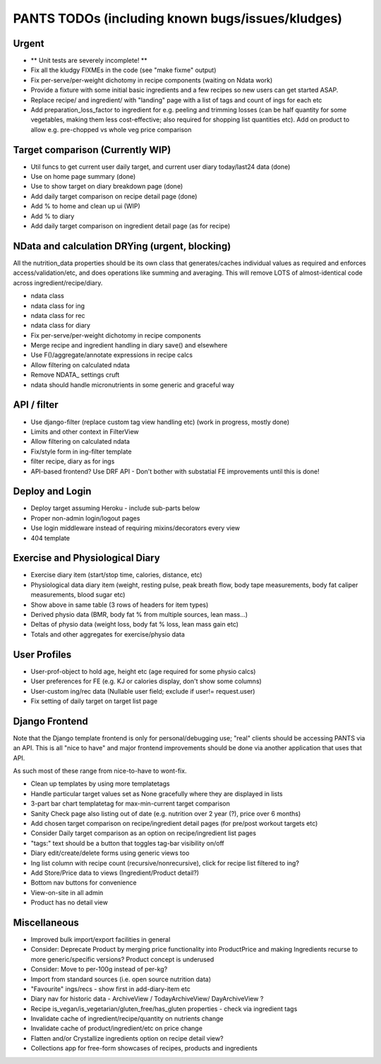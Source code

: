 
=================================================
PANTS TODOs (including known bugs/issues/kludges)
=================================================

Urgent
======

- ** Unit tests are severely incomplete! **
- Fix all the kludgy FIXMEs in the code (see "make fixme" output)
- Fix per-serve/per-weight dichotomy in recipe components (waiting on Ndata work)
- Provide a fixture with some initial basic ingredients and a few recipes so new users can get started ASAP.
- Replace recipe/ and ingredient/ with "landing" page with a list of tags and count of ings for each etc
- Add preparation_loss_factor to ingredient for e.g. peeling and trimming losses (can be half quantity for some vegetables, making them less cost-effective; also required for shopping list quantities etc). Add on product to allow e.g. pre-chopped vs whole veg price comparison

Target comparison (Currently WIP)
=================================

- Util funcs to get current user daily target, and current user diary today/last24 data (done)
- Use on home page summary (done)
- Use to show target on diary breakdown page (done)
- Add daily target comparison on recipe detail page (done)
- Add % to home and clean up ui (WIP)
- Add % to diary
- Add daily target comparison on ingredient detail page (as for recipe)

NData and calculation DRYing (urgent, blocking)
===============================================

All the nutrition_data properties should be its own class that
generates/caches individual values as required and enforces
access/validation/etc, and does operations like summing and averaging.
This will remove LOTS of almost-identical code across
ingredient/recipe/diary.

- ndata class
- ndata class for ing
- ndata class for rec
- ndata class for diary
- Fix per-serve/per-weight dichotomy in recipe components
- Merge recipe and ingredient handling in diary save() and elsewhere
- Use F()/aggregate/annotate expressions in recipe calcs
- Allow filtering on calculated ndata
- Remove NDATA_ settings cruft
- ndata should handle micronutrients in some generic and graceful way

API / filter
============

- Use django-filter (replace custom tag view handling etc) (work in progress, mostly done)
- Limits and other context in FilterView
- Allow filtering on calculated ndata
- Fix/style form in ing-filter template
- filter recipe, diary as for ings
- API-based frontend? Use DRF API - Don't bother with substatial FE improvements until this is done!

Deploy and Login
================

- Deploy target assuming Heroku - include sub-parts below
- Proper non-admin login/logout pages
- Use login middleware instead of requiring mixins/decorators every view
- 404 template

Exercise and Physiological Diary
================================

- Exercise diary item (start/stop time, calories, distance, etc)
- Physiological data diary item (weight, resting pulse, peak breath flow, body tape measurements, body fat caliper measurements, blood sugar etc)
- Show above in same table (3 rows of headers for item types)
- Derived physio data (BMR, body fat % from multiple sources, lean mass...)
- Deltas of physio data (weight loss, body fat % loss, lean mass gain etc)
- Totals and other aggregates for exercise/physio data

User Profiles
=============

- User-prof-object to hold age, height etc (age required for some physio calcs)
- User preferences for FE (e.g. KJ or calories display, don't show some columns)
- User-custom ing/rec data (Nullable user field; exclude if user!= request.user)
- Fix setting of daily target on target list page

Django Frontend
===============

Note that the Django template frontend is only for personal/debugging
use; "real" clients should be accessing PANTS via an API. This is all
"nice to have" and major frontend improvements should be done via
another application that uses that API.

As such most of these range from nice-to-have to wont-fix.

- Clean up templates by using more templatetags
- Handle particular target values set as None gracefully where they are displayed in lists
- 3-part bar chart templatetag for max-min-current target comparison
- Sanity Check page also listing out of date (e.g. nutrition over 2 year (?), price over 6 months) 
- Add chosen target comparison on recipe/ingredient detail pages (for pre/post workout targets etc)
- Consider Daily target comparison as an option on recipe/ingredient list pages
- "tags:" text should be a button that toggles tag-bar visibility on/off
- Diary edit/create/delete forms using generic views too
- Ing list column with recipe count (recursive/nonrecursive), click for recipe list filtered to ing?
- Add Store/Price data to views (Ingredient/Product detail?)
- Bottom nav buttons for convenience
- View-on-site in all admin
- Product has no detail view

Miscellaneous
=============

- Improved bulk import/export facilities in general
- Consider: Deprecate Product by merging price functionality into ProductPrice and making Ingredients recurse to more generic/specific versions? Product concept is underused
- Consider: Move to per-100g instead of per-kg?
- Import from standard sources (i.e. open source nutrition data)
- "Favourite" ings/recs - show first in add-diary-item etc
- Diary nav for historic data - ArchiveView / TodayArchiveView/ DayArchiveView ?
- Recipe is_vegan/is_vegetarian/gluten_free/has_gluten properties - check via ingredient tags
- Invalidate cache of ingredient/recipe/quantity on nutrients change
- Invalidate cache of product/ingredient/etc on price change
- Flatten and/or Crystallize ingredients option on recipe detail view?
- Collections app for free-form showcases of recipes, products and ingredients

